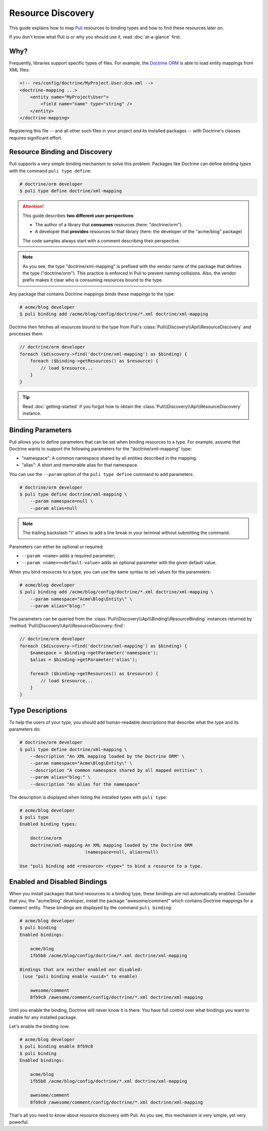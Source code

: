 .. |nbsp| unicode:: 0xA0
   :trim:

Resource Discovery
==================

This guide explains how to map Puli_ resources to binding types and how to
find these resources later on.

If you don't know what Puli is or why you should use it, read :doc:`at-a-glance`
first.

Why?
----

Frequently, libraries support specific types of files. For example, the
`Doctrine ORM`_ is able to load entity mappings from XML files:

.. code-block:: xml

    <!-- res/config/doctrine/MyProject.User.dcm.xml -->
    <doctrine-mapping ...>
        <entity name="MyProject\User">
            <field name="name" type="string" />
        </entity>
    </doctrine-mapping>

Registering this file -- and all other such files in your project *and* its
installed packages -- with Doctrine's classes requires significant effort.

Resource Binding and Discovery
------------------------------

Puli supports a very simple binding mechanism to solve this problem. Packages
like Doctrine can define *binding types* with the command ``puli type define``:

.. code-block:: text

    # doctrine/orm developer
    $ puli type define doctrine/xml-mapping

.. attention::

    This guide describes **two different user perspectives**:

    * The author of a library that **consumes** resources
      (here: |nbsp| "doctrine/orm").
    * A developer that **provides** resources to that library
      (here: |nbsp| the developer of the "acme/blog" package)

    The code samples always start with a comment describing their perspective.

.. note::

    As you see, the type "doctrine/xml-mapping" is prefixed with the vendor name
    of the package that defines the type ("doctrine/orm"). This practice is
    enforced in Puli to prevent naming collisions. Also, the vendor prefix makes
    it clear who is consuming resources bound to the type.

Any package that contains Doctrine mappings *binds* these mappings to the type:

.. code-block:: text

    # acme/blog developer
    $ puli binding add /acme/blog/config/doctrine/*.xml doctrine/xml-mapping

Doctrine then fetches all resources bound to the type from Puli's
:class:`Puli\\Discovery\\Api\\ResourceDiscovery` and processes them:

.. code-block:: php

    // doctrine/orm developer
    foreach ($discovery->find('doctrine/xml-mapping') as $binding) {
        foreach ($binding->getResources() as $resource) {
            // load $resource...
        }
    }

.. tip::

    Read :doc:`getting-started` if you forgot how to obtain the
    :class:`Puli\\Discovery\\Api\\ResourceDiscovery` instance.

Binding Parameters
------------------

Puli allows you to define parameters that can be set when binding resources to
a type. For example, assume that Doctrine wants to support the following
parameters for the "doctrine/xml-mapping" type:

* "namespace": A common namespace shared by all entities described in the
  mapping.
* "alias": A short and memorable alias for that namespace.

You can use the ``--param`` option of the ``puli type define`` command to add
parameters:

.. code-block:: text

    # doctrine/orm developer
    $ puli type define doctrine/xml-mapping \
        --param namespace=null \
        --param alias=null

.. note::

    The trailing backslash "\\" allows to add a line break in your terminal
    without submitting the command.

Parameters can either be optional or required:

* ``--param <name>`` adds a required parameter;
* ``--param <name>=<default-value>`` adds an optional parameter with the given
  default value.

When you bind resources to a type, you can use the same syntax to set values
for the parameters:

.. code-block:: text

    # acme/blog developer
    $ puli binding add /acme/blog/config/doctrine/*.xml doctrine/xml-mapping \
        --param namespace="Acme\Blog\Entity\" \
        --param alias="blog:"

The parameters can be queried from the
:class:`Puli\\Discovery\\Api\\Binding\\ResourceBinding` instances returned by
:method:`Puli\\Discovery\\Api\\ResourceDiscovery::find`:

.. code-block:: php

    // doctrine/orm developer
    foreach ($discovery->find('doctrine/xml-mapping') as $binding) {
        $namespace = $binding->getParameter('namespace');
        $alias = $binding->getParameter('alias');

        foreach ($binding->getResources() as $resource) {
            // load $resource...
        }
    }

Type Descriptions
-----------------

To help the users of your type, you should add human-readable descriptions
that describe what the type and its parameters do:

.. code-block:: text

    # doctrine/orm developer
    $ puli type define doctrine/xml-mapping \
        --description "An XML mapping loaded by the Doctrine ORM" \
        --param namespace="Acme\Blog\Entity\" \
        --description "A common namespace shared by all mapped entities" \
        --param alias="blog:" \
        --description "An alias for the namespace"

The description is displayed when listing the installed types with ``puli type``:

.. code-block:: text

    # acme/blog developer
    $ puli type
    Enabled binding types:

        doctrine/orm
        doctrine/xml-mapping An XML mapping loaded by the Doctrine ORM
                             (namespace=null, alias=null)

    Use "puli binding add <resource> <type>" to bind a resource to a type.

Enabled and Disabled Bindings
-----------------------------

When you install packages that bind resources to a binding type, these bindings
are not automatically enabled. Consider that you, the "acme/blog" developer,
install the package "awesome/comment" which contains Doctrine mappings for a
``Comment`` entity. These bindings are displayed by the command ``puli binding``:

.. code-block:: text

    # acme/blog developer
    $ puli binding
    Enabled bindings:

        acme/blog
        1fb5b8 /acme/blog/config/doctrine/*.xml doctrine/xml-mapping

    Bindings that are neither enabled nor disabled:
     (use "puli binding enable <uuid>" to enable)

        awesome/comment
        8fb9c8 /awesome/comment/config/doctrine/*.xml doctrine/xml-mapping

Until you enable the binding, Doctrine will never know it is there. You have
full control over what bindings you want to enable for any installed package.

Let's enable the binding now:

.. code-block:: text

    # acme/blog developer
    $ puli binding enable 8fb9c8
    $ puli binding
    Enabled bindings:

        acme/blog
        1fb5b8 /acme/blog/config/doctrine/*.xml doctrine/xml-mapping

        awesome/comment
        8fb9c8 /awesome/comment/config/doctrine/*.xml doctrine/xml-mapping

That's all you need to know about resource discovery with Puli. As you see,
this mechanism is very simple, yet very powerful.

.. _Puli: https://github.com/puli/puli
.. _Doctrine ORM: http://www.doctrine-project.org/projects/orm.html
